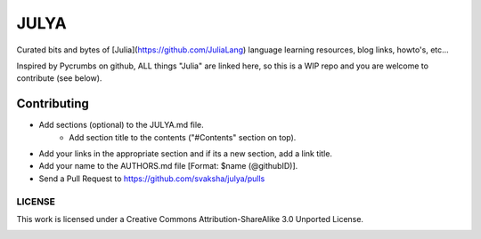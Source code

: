 JULYA
=====

Curated bits and bytes of [Julia](https://github.com/JuliaLang) language learning resources, blog links, howto's, etc...

Inspired by Pycrumbs on github, ALL things "Julia" are linked here, so this is a WIP repo and you are welcome to contribute (see below).


Contributing
~~~~~~~~~~~~~
* Add sections (optional) to the JULYA.md file.
    * Add section title to the contents ("#Contents" section on top).
* Add your links in the appropriate section and if its a new section, add a link title.
* Add your name to the AUTHORS.md file [Format: $name (@githubID)].
* Send a Pull Request to https://github.com/svaksha/julya/pulls


LICENSE
---------
This work is licensed under a Creative Commons Attribution-ShareAlike 3.0 Unported License.


.. image:: https://d2weczhvl823v0.cloudfront.net/svaksha/julya/trend.png
   :alt: Bitdeli badge
   :target: https://bitdeli.com/free

